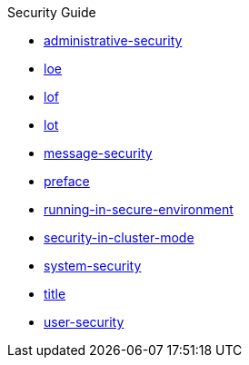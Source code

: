 .Security Guide
* xref:administrative-security.adoc[administrative-security]
* xref:loe.adoc[loe]
* xref:lof.adoc[lof]
* xref:lot.adoc[lot]
* xref:message-security.adoc[message-security]
* xref:preface.adoc[preface]
* xref:running-in-secure-environment.adoc[running-in-secure-environment]
* xref:security-in-cluster-mode.adoc[security-in-cluster-mode]
* xref:system-security.adoc[system-security]
* xref:title.adoc[title]
* xref:user-security.adoc[user-security]

